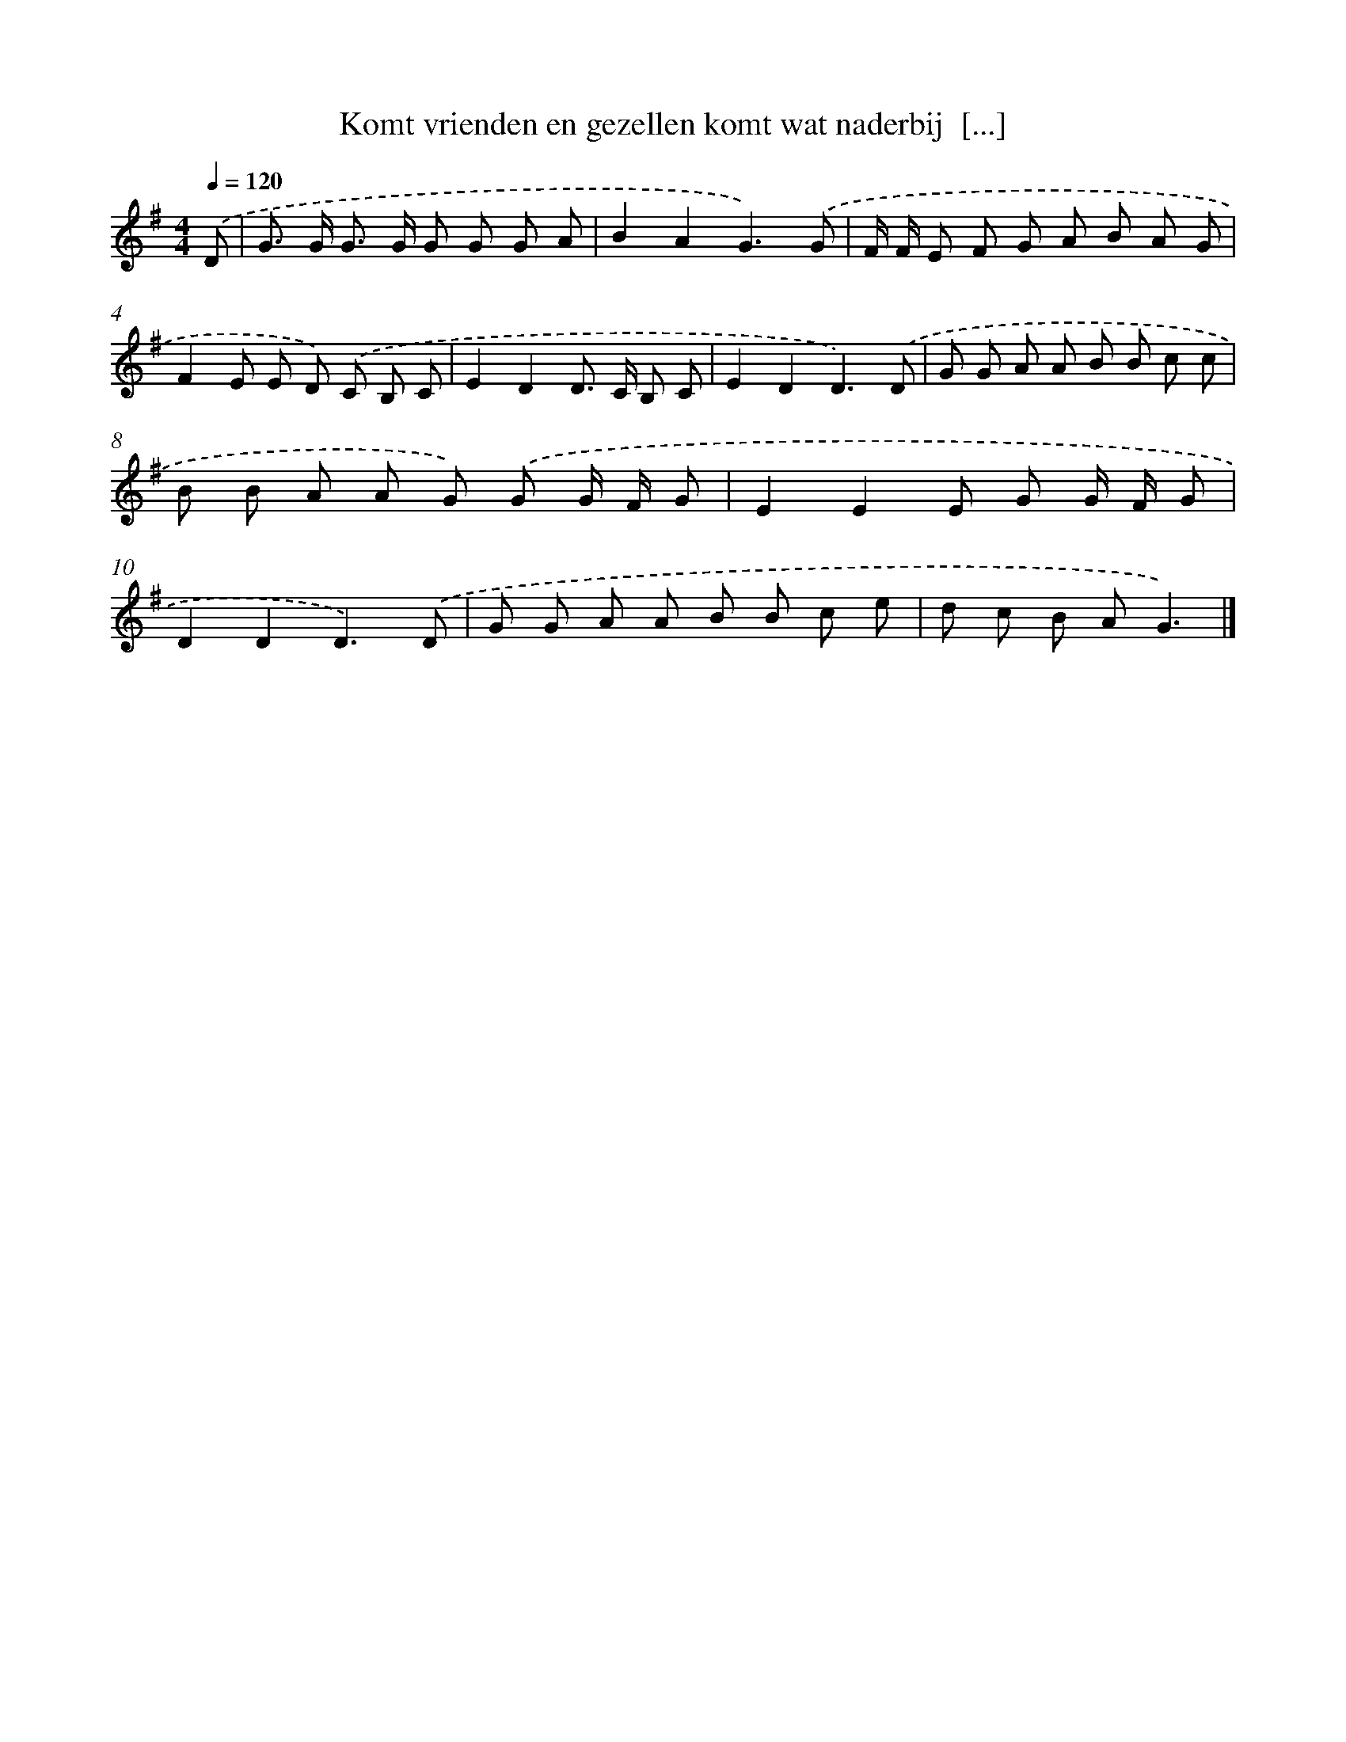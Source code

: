 X: 3906
T: Komt vrienden en gezellen komt wat naderbij  [...]
%%abc-version 2.0
%%abcx-abcm2ps-target-version 5.9.1 (29 Sep 2008)
%%abc-creator hum2abc beta
%%abcx-conversion-date 2018/11/01 14:36:04
%%humdrum-veritas 1705874108
%%humdrum-veritas-data 2947884440
%%continueall 1
%%barnumbers 0
L: 1/8
M: 4/4
Q: 1/4=120
K: G clef=treble
.('D [I:setbarnb 1]|
G> G G> G G G G A |
B2A2G3).('G |
F/ F/ E F G A B A G |
F2E E D) .('C B, C |
E2D2D> C B, C |
E2D2D3).('D |
G G A A B B c c |
B B A A G) .('G G/ F/ G |
E2E2E G G/ F/ G |
D2D2D3).('D |
G G A A B B c e |
d c B AG3) |]
